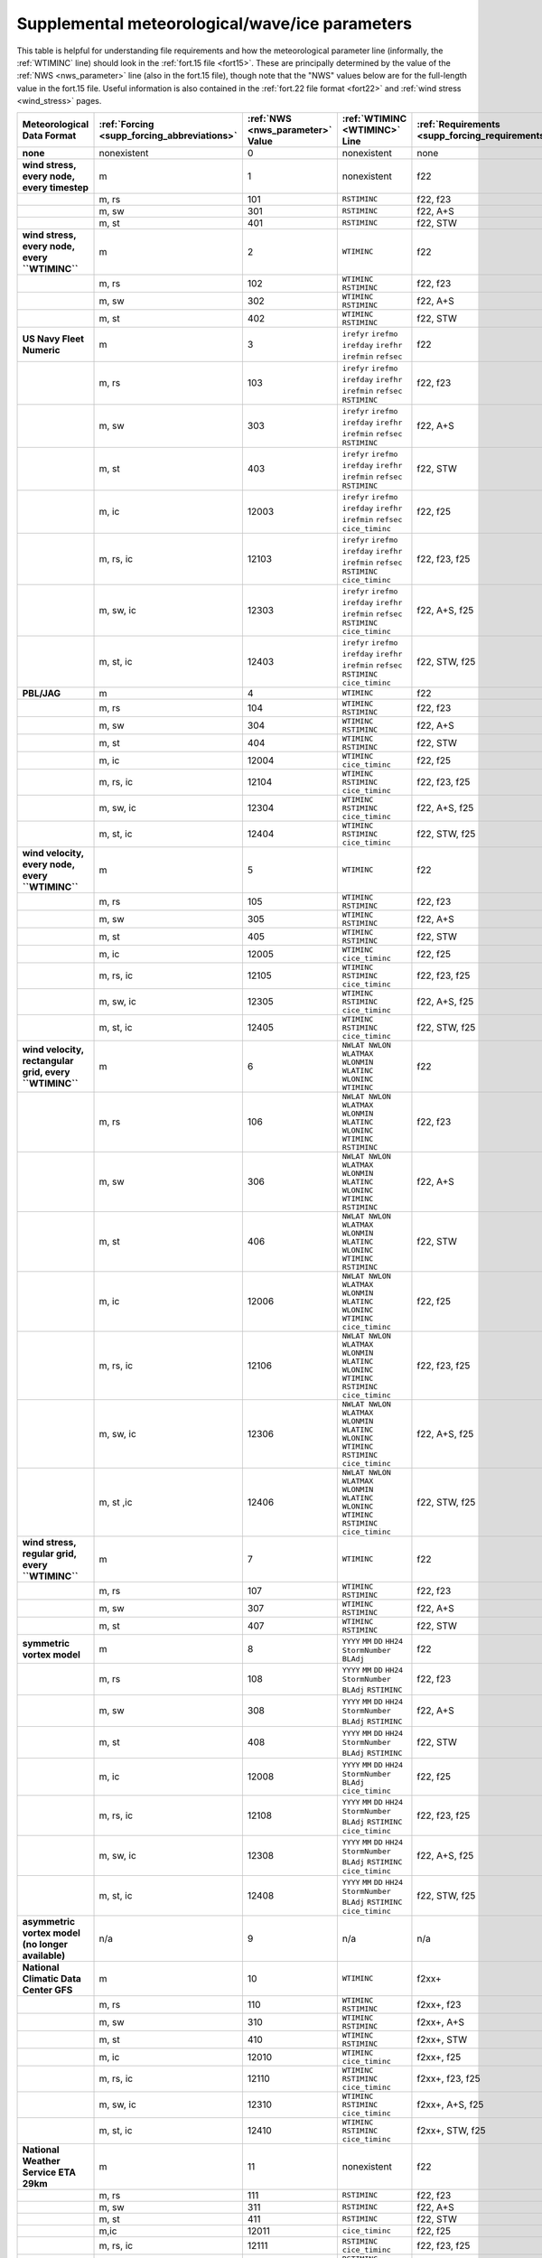 .. meta::
   :description: Supplemental meteorological/wave/ice parameters in ADCIRC
   :keywords: adcirc, supplemental meteorological/wave/ice parameters

.. _supplemental_meteorological_wave_ice_parameters:

Supplemental meteorological/wave/ice parameters
===============================================

This table is helpful for understanding file requirements and how the
meteorological parameter line (informally, the
:ref:`WTIMINC` line) should look in the :ref:`fort.15
file <fort15>`. These are principally determined by the value of the
:ref:`NWS <nws_parameter>` line (also in the fort.15 file), though note that the "NWS"
values below are for the full-length value 
in the fort.15 file. Useful information is also contained in the :ref:`fort.22 file
format <fort22>` and :ref:`wind stress <wind_stress>` pages.

.. list-table::
   :header-rows: 1
   :widths: 15 10 10 18 14 8
   :class: wrap-table

   * - Meteorological Data Format
     - :ref:`Forcing <supp_forcing_abbreviations>`
     - :ref:`NWS <nws_parameter>` Value
     - :ref:`WTIMINC <WTIMINC>` Line
     - :ref:`Requirements <supp_forcing_requirements>`
     - :ref:`Notes <supp_forcing_notes>`
   * - **none**
     - nonexistent
     - 0
     - nonexistent
     - none
     - none
   * - **wind stress, every node, every timestep**
     - m
     - 1
     - nonexistent
     - f22
     - [1]_
   * - 
     - m, rs
     - 101
     - ``RSTIMINC``
     - f22, f23
     - [2]_
   * - 
     - m, sw
     - 301
     - ``RSTIMINC``
     - f22, A+S
     - [3]_
   * - 
     - m, st
     - 401
     - ``RSTIMINC``
     - f22, STW
     - [3]_
   * - **wind stress, every node, every ``WTIMINC``**
     - m
     - 2
     - ``WTIMINC``
     - f22
     - [1]_
   * - 
     - m, rs
     - 102
     - ``WTIMINC`` ``RSTIMINC``
     - f22, f23
     - [2]_
   * - 
     - m, sw
     - 302
     - ``WTIMINC`` ``RSTIMINC``
     - f22, A+S
     - [3]_
   * - 
     - m, st
     - 402
     - ``WTIMINC`` ``RSTIMINC``
     - f22, STW
     - [3]_
   * - **US Navy Fleet Numeric**
     - m
     - 3
     - ``irefyr`` ``irefmo`` ``irefday`` ``irefhr`` ``irefmin`` ``refsec``
     - f22
     - none
   * - 
     - m, rs
     - 103
     - ``irefyr`` ``irefmo`` ``irefday`` ``irefhr`` ``irefmin`` ``refsec`` ``RSTIMINC``
     - f22, f23
     - [2]_
   * - 
     - m, sw
     - 303
     - ``irefyr`` ``irefmo`` ``irefday`` ``irefhr`` ``irefmin`` ``refsec`` ``RSTIMINC``
     - f22, A+S
     - [3]_
   * - 
     - m, st
     - 403
     - ``irefyr`` ``irefmo`` ``irefday`` ``irefhr`` ``irefmin`` ``refsec`` ``RSTIMINC``
     - f22, STW
     - [3]_
   * - 
     - m, ic
     - 12003
     - ``irefyr`` ``irefmo`` ``irefday`` ``irefhr`` ``irefmin`` ``refsec`` ``cice_timinc``
     - f22, f25
     - none
   * - 
     - m, rs, ic
     - 12103
     - ``irefyr`` ``irefmo`` ``irefday`` ``irefhr`` ``irefmin`` ``refsec`` ``RSTIMINC`` ``cice_timinc``
     - f22, f23, f25
     - [2]_
   * - 
     - m, sw, ic
     - 12303
     - ``irefyr`` ``irefmo`` ``irefday`` ``irefhr`` ``irefmin`` ``refsec`` ``RSTIMINC`` ``cice_timinc``
     - f22, A+S, f25
     - [3]_
   * - 
     - m, st, ic
     - 12403
     - ``irefyr`` ``irefmo`` ``irefday`` ``irefhr`` ``irefmin`` ``refsec`` ``RSTIMINC`` ``cice_timinc``
     - f22, STW, f25
     - [3]_
   * - **PBL/JAG**
     - m
     - 4
     - ``WTIMINC``
     - f22
     - none
   * - 
     - m, rs
     - 104
     - ``WTIMINC`` ``RSTIMINC``
     - f22, f23
     - [2]_
   * - 
     - m, sw
     - 304
     - ``WTIMINC`` ``RSTIMINC``
     - f22, A+S
     - [3]_
   * - 
     - m, st
     - 404
     - ``WTIMINC`` ``RSTIMINC``
     - f22, STW
     - [3]_
   * - 
     - m, ic
     - 12004
     - ``WTIMINC`` ``cice_timinc``
     - f22, f25
     - none
   * - 
     - m, rs, ic
     - 12104
     - ``WTIMINC`` ``RSTIMINC`` ``cice_timinc``
     - f22, f23, f25
     - [2]_
   * - 
     - m, sw, ic
     - 12304
     - ``WTIMINC`` ``RSTIMINC`` ``cice_timinc``
     - f22, A+S, f25
     - [3]_
   * - 
     - m, st, ic
     - 12404
     - ``WTIMINC`` ``RSTIMINC`` ``cice_timinc``
     - f22, STW, f25
     - [3]_
   * - **wind velocity, every node, every ``WTIMINC``**
     - m
     - 5
     - ``WTIMINC``
     - f22
     - none
   * - 
     - m, rs
     - 105
     - ``WTIMINC`` ``RSTIMINC``
     - f22, f23
     - [2]_
   * - 
     - m, sw
     - 305
     - ``WTIMINC`` ``RSTIMINC``
     - f22, A+S
     - [3]_
   * - 
     - m, st
     - 405
     - ``WTIMINC`` ``RSTIMINC``
     - f22, STW
     - [3]_
   * - 
     - m, ic
     - 12005
     - ``WTIMINC`` ``cice_timinc``
     - f22, f25
     - none
   * - 
     - m, rs, ic
     - 12105
     - ``WTIMINC`` ``RSTIMINC`` ``cice_timinc``
     - f22, f23, f25
     - [2]_
   * - 
     - m, sw, ic
     - 12305
     - ``WTIMINC`` ``RSTIMINC`` ``cice_timinc``
     - f22, A+S, f25
     - [3]_
   * - 
     - m, st, ic
     - 12405
     - ``WTIMINC`` ``RSTIMINC`` ``cice_timinc``
     - f22, STW, f25
     - [3]_
   * - **wind velocity, rectangular grid, every ``WTIMINC``**
     - m
     - 6
     - ``NWLAT NWLON WLATMAX WLONMIN WLATINC WLONINC WTIMINC``
     - f22
     - none
   * - 
     - m, rs
     - 106
     - ``NWLAT NWLON WLATMAX WLONMIN WLATINC WLONINC WTIMINC RSTIMINC``
     - f22, f23
     - [2]_
   * - 
     - m, sw
     - 306
     - ``NWLAT NWLON WLATMAX WLONMIN WLATINC WLONINC WTIMINC RSTIMINC``
     - f22, A+S
     - [3]_
   * - 
     - m, st
     - 406
     - ``NWLAT NWLON WLATMAX WLONMIN WLATINC WLONINC WTIMINC RSTIMINC``
     - f22, STW
     - [3]_
   * - 
     - m, ic
     - 12006
     - ``NWLAT NWLON WLATMAX WLONMIN WLATINC WLONINC WTIMINC cice_timinc``
     - f22, f25
     - none
   * - 
     - m, rs, ic
     - 12106
     - ``NWLAT NWLON WLATMAX WLONMIN WLATINC WLONINC WTIMINC RSTIMINC cice_timinc``
     - f22, f23, f25
     - [2]_
   * - 
     - m, sw, ic
     - 12306
     - ``NWLAT NWLON WLATMAX WLONMIN WLATINC WLONINC WTIMINC RSTIMINC cice_timinc``
     - f22, A+S, f25
     - [3]_
   * - 
     - m, st ,ic
     - 12406
     - ``NWLAT NWLON WLATMAX WLONMIN WLATINC WLONINC WTIMINC RSTIMINC cice_timinc``
     - f22, STW, f25
     - [3]_
   * - **wind stress, regular grid, every ``WTIMINC``**
     - m
     - 7
     - ``WTIMINC``
     - f22
     - [1]_
   * - 
     - m, rs
     - 107
     - ``WTIMINC`` ``RSTIMINC``
     - f22, f23
     - [2]_
   * - 
     - m, sw
     - 307
     - ``WTIMINC`` ``RSTIMINC``
     - f22, A+S
     - [3]_
   * - 
     - m, st
     - 407
     - ``WTIMINC`` ``RSTIMINC``
     - f22, STW
     - [3]_
   * - **symmetric vortex model**
     - m
     - 8
     - ``YYYY`` ``MM`` ``DD`` ``HH24`` ``StormNumber`` ``BLAdj``
     - f22
     - none
   * - 
     - m, rs
     - 108
     - ``YYYY`` ``MM`` ``DD`` ``HH24`` ``StormNumber`` ``BLAdj`` ``RSTIMINC``
     - f22, f23
     - [2]_
   * - 
     - m, sw
     - 308
     - ``YYYY`` ``MM`` ``DD`` ``HH24`` ``StormNumber`` ``BLAdj`` ``RSTIMINC``
     - f22, A+S
     - [3]_
   * - 
     - m, st
     - 408
     - ``YYYY`` ``MM`` ``DD`` ``HH24`` ``StormNumber`` ``BLAdj`` ``RSTIMINC``
     - f22, STW
     - [3]_
   * - 
     - m, ic
     - 12008
     - ``YYYY`` ``MM`` ``DD`` ``HH24`` ``StormNumber`` ``BLAdj`` ``cice_timinc``
     - f22, f25
     - none
   * - 
     - m, rs, ic
     - 12108
     - ``YYYY`` ``MM`` ``DD`` ``HH24`` ``StormNumber`` ``BLAdj`` ``RSTIMINC`` ``cice_timinc``
     - f22, f23, f25
     - [2]_
   * - 
     - m, sw, ic
     - 12308
     - ``YYYY`` ``MM`` ``DD`` ``HH24`` ``StormNumber`` ``BLAdj`` ``RSTIMINC`` ``cice_timinc``
     - f22, A+S, f25
     - [3]_
   * - 
     - m, st, ic
     - 12408
     - ``YYYY`` ``MM`` ``DD`` ``HH24`` ``StormNumber`` ``BLAdj`` ``RSTIMINC`` ``cice_timinc``
     - f22, STW, f25
     - [3]_
   * - **asymmetric vortex model (no longer available)**
     - n/a
     - 9
     - n/a
     - n/a
     - none
   * - **National Climatic Data Center GFS**
     - m
     - 10
     - ``WTIMINC``
     - f2xx+
     - none
   * - 
     - m, rs
     - 110
     - ``WTIMINC`` ``RSTIMINC``
     - f2xx+, f23
     - [2]_
   * - 
     - m, sw
     - 310
     - ``WTIMINC`` ``RSTIMINC``
     - f2xx+, A+S
     - [3]_
   * - 
     - m, st
     - 410
     - ``WTIMINC`` ``RSTIMINC``
     - f2xx+, STW
     - [3]_
   * - 
     - m, ic
     - 12010
     - ``WTIMINC`` ``cice_timinc``
     - f2xx+, f25
     - none
   * - 
     - m, rs, ic
     - 12110
     - ``WTIMINC`` ``RSTIMINC`` ``cice_timinc``
     - f2xx+, f23, f25
     - [2]_
   * - 
     - m, sw, ic
     - 12310
     - ``WTIMINC`` ``RSTIMINC`` ``cice_timinc``
     - f2xx+, A+S, f25
     - [3]_
   * - 
     - m, st, ic
     - 12410
     - ``WTIMINC`` ``RSTIMINC`` ``cice_timinc``
     - f2xx+, STW, f25
     - [3]_
   * - **National Weather Service ETA 29km**
     - m
     - 11
     - nonexistent
     - f22
     - none
   * - 
     - m, rs
     - 111
     - ``RSTIMINC``
     - f22, f23
     - [2]_
   * - 
     - m, sw
     - 311
     - ``RSTIMINC``
     - f22, A+S
     - [3]_
   * - 
     - m, st
     - 411
     - ``RSTIMINC``
     - f22, STW
     - [3]_
   * - 
     - m,ic
     - 12011
     - ``cice_timinc``
     - f22, f25
     - none
   * - 
     - m, rs, ic
     - 12111
     - ``RSTIMINC`` ``cice_timinc``
     - f22, f23, f25
     - [2]_
   * - 
     - m, sw, ic
     - 12311
     - ``RSTIMINC`` ``cice_timinc``
     - f22, A+S, f25
     - [3]_
   * - 
     - m, st, ic
     - 12411
     - ``RSTIMINC`` ``cice_timinc``
     - f22, STW, f25
     - [3]_
   * - **Oceanweather Inc (OWI)**
     - m
     - 12
     - ``WTIMINC``
     - f22x
     - none
   * - 
     - m, rs
     - 112
     - ``WTIMINC`` ``RSTIMINC``
     - f22x, f23
     - [2]_
   * - 
     - m, sw
     - 312
     - ``WTIMINC`` ``RSTIMINC``
     - f22x, A+S
     - [3]_
   * - 
     - m, st
     - 412
     - ``WTIMINC`` ``RSTIMINC``
     - f22x, STW
     - [3]_
   * - 
     - m, ic
     - 12012
     - ``WTIMINC`` ``cice_timinc``
     - f22x, f25
     - none
   * - 
     - m, rs, ic
     - 12112
     - ``WTIMINC`` ``RSTIMINC`` ``cice_timinc``
     - f22x, f23, f25
     - [2]_
   * - 
     - m, sw, ic
     - 12312
     - ``WTIMINC`` ``RSTIMINC`` ``cice_timinc``
     - f22x, A+S, f25
     - [3]_
   * - 
     - m, st, ic
     - 12412
     - ``WTIMINC`` ``RSTIMINC`` ``cice_timinc``
     - f22x, STW, f25
     - [3]_
   * - **Oceanweather Inc (OWI) NetCDF**
     - m
     - 13
     - ``WTIMINC``
     - f22nc
     - `NWS13 <NWS13>`__
   * - 
     - m, rs
     - 113
     - ``WTIMINC`` ``RSTIMINC``
     - f22nc, f23
     - [2]_
   * - 
     - m, sw
     - 313
     - ``WTIMINC`` ``RSTIMINC``
     - f22nc, A+S
     - [3]_
   * - 
     - m, st
     - 413
     - ``WTIMINC`` ``RSTIMINC``
     - f22nc, STW
     - [3]_
   * - 
     - m, ic
     - 12013
     - ``WTIMINC`` ``cice_timinc``
     - f22nc, f25
     - none
   * - 
     - m, rs, ic
     - 12113
     - ``WTIMINC`` ``RSTIMINC`` ``cice_timinc``
     - f22nc, f23, f25
     - [2]_
   * - 
     - m, sw, ic
     - 12313
     - ``WTIMINC`` ``RSTIMINC`` ``cice_timinc``
     - f22nc, A+S, f25
     - [3]_
   * - 
     - m, st, ic
     - 12413
     - ``WTIMINC`` ``RSTIMINC`` ``cice_timinc``
     - f22nc, STW, f25
     - [3]_
   * - **H*Wind**
     - m
     - 15
     - ``WTIMINC``
     - hwind+,f22
     - none
   * - 
     - m, rs
     - 115
     - ``WTIMINC`` ``RSTIMINC``
     - hwind+,f22, f23
     - [2]_
   * - 
     - m, sw
     - 315
     - ``WTIMINC`` ``RSTIMINC``
     - hwind+,f22, A+S
     - [3]_
   * - 
     - m, st
     - 415
     - ``WTIMINC`` ``RSTIMINC``
     - hwind+,f22, STW
     - [3]_
   * - 
     - m, ic
     - 12015
     - ``WTIMINC`` ``cice_timinc``
     - hwind+,f22, f25
     - none
   * - 
     - m, rs, ic
     - 12115
     - ``WTIMINC`` ``RSTIMINC`` ``cice_timinc``
     - hwind+,f22, f23, f25
     - [2]_
   * - 
     - m, sw, ic
     - 12315
     - ``WTIMINC`` ``RSTIMINC`` ``cice_timinc``
     - hwind+,f22, A+S, f25
     - [3]_
   * - 
     - m, st, ic
     - 12415
     - ``WTIMINC`` ``RSTIMINC`` ``cice_timinc``
     - hwind+,f22, STW, f25
     - [3]_
   * - **Geophysical Fluid Dynamics Laboratory (GFDL) Model**
     - m
     - 16
     - ``WTIMINC``
     - gfdl+,f22
     - none
   * - 
     - m, rs
     - 116
     - ``WTIMINC`` ``RSTIMINC``
     - gfdl+,f22, f23
     - [2]_
   * - 
     - m, sw
     - 316
     - ``WTIMINC`` ``RSTIMINC``
     - gfdl+,f22, A+S
     - [3]_
   * - 
     - m, st
     - 416
     - ``WTIMINC`` ``RSTIMINC``
     - gfdl+,f22, STW
     - [3]_
   * - 
     - m, ic
     - 12016
     - ``WTIMINC`` ``cice_timinc``
     - gfdl+,f22, f25
     - none
   * - 
     - m, rs, ic
     - 12116
     - ``WTIMINC`` ``RSTIMINC`` ``cice_timinc``
     - gfdl+,f22, f23, f25
     - [2]_
   * - 
     - m, sw, ic
     - 12316
     - ``WTIMINC`` ``RSTIMINC`` ``cice_timinc``
     - gfdl+,f22, A+S, f25
     - [3]_
   * - 
     - m, st, ic
     - 12416
     - ``WTIMINC`` ``RSTIMINC`` ``cice_timinc``
     - gfdl+,f22, STW, f25
     - [3]_
   * - **Dynamic Asymmetric Model**
     - m
     - 19
     - ``YYYY`` ``MM`` ``DD`` ``HH24`` ``StormNumber`` ``BLAdj``
     - pp,f22
     - none
   * - 
     - m, rs
     - 119
     - ``YYYY`` ``MM`` ``DD`` ``HH24`` ``StormNumber`` ``BLAdj`` ``RSTIMINC``
     - pp, f22, f23
     - [2]_
   * - 
     - m, sw
     - 319
     - ``YYYY`` ``MM`` ``DD`` ``HH24`` ``StormNumber`` ``BLAdj`` ``RSTIMINC``
     - pp, f22, A+S
     - [3]_
   * - 
     - m, st
     - 419
     - ``YYYY`` ``MM`` ``DD`` ``HH24`` ``StormNumber`` ``BLAdj`` ``RSTIMINC``
     - pp, f22, STW
     - [3]_
   * - 
     - m, ic
     - 12019
     - ``YYYY`` ``MM`` ``DD`` ``HH24`` ``StormNumber`` ``BLAdj`` ``cice_timinc``
     - pp, f22, f25
     - none
   * - 
     - m, rs, ic
     - 12119
     - ``YYYY`` ``MM`` ``DD`` ``HH24`` ``StormNumber`` ``BLAdj`` ``RSTIMINC`` ``cice_timinc``
     - pp, f22, f23, f25
     - [2]_
   * - 
     - m, sw, ic
     - 12319
     - ``YYYY`` ``MM`` ``DD`` ``HH24`` ``StormNumber`` ``BLAdj`` ``RSTIMINC`` ``cice_timinc``
     - pp, f22, A+S, f25
     - [3]_
   * - 
     - m, st, ic
     - 12419
     - ``YYYY`` ``MM`` ``DD`` ``HH24`` ``StormNumber`` ``BLAdj`` ``RSTIMINC`` ``cice_timinc``
     - pp, f22, STW, f25
     - [3]_
   * - **Generalized Asymmetric Holland Model (GAHM)**
     - m
     - 20
     - ``YYYY`` ``MM`` ``DD`` ``HH24`` ``StormNumber`` ``BLAdj`` ``geofactor``
     - pp, f22
     - none
   * - 
     - m, rs
     - 120
     - ``YYYY`` ``MM`` ``DD`` ``HH24`` ``StormNumber`` ``BLAdj`` ``geofactor`` ``RSTIMINC``
     - pp, f22, f23
     - [2]_
   * - 
     - m, sw
     - 320
     - ``YYYY`` ``MM`` ``DD`` ``HH24`` ``StormNumber`` ``BLAdj`` ``geofactor`` ``RSTIMINC``
     - pp, f22, A+S
     - [3]_
   * - 
     - m, st
     - 420
     - ``YYYY`` ``MM`` ``DD`` ``HH24`` ``StormNumber`` ``BLAdj`` ``geofactor`` ``RSTIMINC``
     - pp, f22, STW
     - [3]_
   * - 
     - m, ic
     - 12020
     - ``YYYY`` ``MM`` ``DD`` ``HH24`` ``StormNumber`` ``BLAdj`` ``geofactor`` ``cice_timinc``
     - pp, f22, f25
     - none
   * - 
     - m, rs, ic
     - 12120
     - ``YYYY`` ``MM`` ``DD`` ``HH24`` ``StormNumber`` ``BLAdj`` ``geofactor`` ``RSTIMINC`` ``cice_timinc``
     - pp, f22, f23, f25
     - [2]_
   * - 
     - m, sw, ic
     - 12320
     - ``YYYY`` ``MM`` ``DD`` ``HH24`` ``StormNumber`` ``BLAdj`` ``geofactor`` ``RSTIMINC`` ``cice_timinc``
     - pp, f22, A+S, f25
     - [3]_
   * - 
     - m, st, ic
     - 12420
     - ``YYYY`` ``MM`` ``DD`` ``HH24`` ``StormNumber`` ``BLAdj`` ``geofactor`` ``RSTIMINC`` ``cice_timinc``
     - pp, f22, STW, f25
     - [3]_
   * - **Blended GAHM and OWI**
     - m
     - 30
     - ``YYYY`` ``MM`` ``DD`` ``HH24`` ``StormNumber`` ``BLAdj`` ``geofactor`` ``pureVortex`` ``pureBackground``
     - pp, f22, nwsf22
     - none
   * - 
     - m, rs
     - 130
     - ``YYYY`` ``MM`` ``DD`` ``HH24`` ``StormNumber`` ``BLAdj`` ``geofactor`` ``RSTIMINC`` ``pureVortex`` ``pureBackground``
     - pp, f22, nwsf22, f23
     - [2]_
   * - 
     - m, sw
     - 330
     - ``YYYY`` ``MM`` ``DD`` ``HH24`` ``StormNumber`` ``BLAdj`` ``geofactor`` ``RSTIMINC`` ``pureVortex`` ``pureBackground``
     - pp, f22, nwsf22, A+S
     - [3]_
   * - 
     - m, st
     - 430
     - ``YYYY`` ``MM`` ``DD`` ``HH24`` ``StormNumber`` ``BLAdj`` ``geofactor`` ``RSTIMINC`` ``pureVortex`` ``pureBackground``
     - pp, f22, nwsf22, STW
     - [3]_
   * - 
     - m, ic
     - 12030
     - ``YYYY`` ``MM`` ``DD`` ``HH24`` ``StormNumber`` ``BLAdj`` ``geofactor`` ``cice_timinc`` ``pureVortex`` ``pureBackground``
     - pp, f22, nwsf22, f25
     - none
   * - 
     - m, rs, ic
     - 12130
     - ``YYYY`` ``MM`` ``DD`` ``HH24`` ``StormNumber`` ``BLAdj`` ``geofactor`` ``RSTIMINC`` ``cice_timinc`` ``pureVortex`` ``pureBackground``
     - pp, f22, nwsf22, f23, f25
     - [2]_
   * - 
     - m, sw, ic
     - 12330
     - ``YYYY`` ``MM`` ``DD`` ``HH24`` ``StormNumber`` ``BLAdj`` ``geofactor`` ``RSTIMINC`` ``cice_timinc`` ``pureVortex`` ``pureBackground``
     - pp, f22, nwsf22, A+S, f25
     - [3]_
   * - 
     - m, st, ic
     - 12430
     - ``YYYY`` ``MM`` ``DD`` ``HH24`` ``StormNumber`` ``BLAdj`` ``geofactor`` ``RSTIMINC`` ``cice_timinc`` ``pureVortex`` ``pureBackground``
     - pp, f22, nwsf22, STW, f25
     - [3]_

.. _supp_forcing_abbreviations:

Forcing Abbreviations
---------------------

* **m** - meteorology
* **rs** - Wave radiation stress in an analyst-supplied `fort.23 <fort23>` input file
* **sw** - Wave coupling using a simultaneously executing coupled SWAN model
* **st** - Wave coupling using a simultaneously executing ESMF coupled STWAVE model
* **ic** - Ice coverage using an analyst-supplied ice coverage data files

.. _supp_forcing_requirements:

Requirements
------------

* **f22** - Requires analyst-supplied :ref:`fort.22 <fort22>` meteorological forcing file.
* **f2xx+** - Requires at least two fort.2xx meteorological forcing files from
   the GFS model. See fort.22 documentation for file naming and formatting
   details.
* **f22x** - Requires datasets of pressure and wind data in OWI formatted
   :ref:`fort.221 <fort22>` and :ref:`fort.222 <fort22>` files respectively,
   optionally including nested wind and pressure in :ref:`fort.223 <fort22>` and
   :ref:`fort.224 <fort22>` files. See :ref:`fort.22 <fort22>` documentation for details.
* **hwind+** - Requires two or more meteorological forcing files from the
   H*Wind model. See :ref:`fort.22 <fort22>` documentation for details.
* **gfdl+** - Requires two or more meteorological forcing files from the GFDL
   model. See :ref:`fort.22 <fort22>` documentation for details.
* **nwsf22** - Requires analyst-supplied ``NWS_20_fort.22``
   meteorological forcing file. See :ref:`nws-20` for information on the use of ``aswip`` program to generate the ``NWS_20_fort.22`` file.
* **pp** - Requires preprocessing of the ATCF formatted track file using the
   ASymmetric Wind Input Preprocessor (``aswip``) program (distributed with ADCIRC; see :ref:`nws-20`)
   prior to use as input for this parametric vortex model.
* **f23** - Requires analyst-supplied fort.23 wave radiation stress input file.
* **A+S** - Requires ADCIRC+SWAN executable and input files for the coupled
   version of SWAN.
* **STW** - Requires ESMF-coupled ADCIRC and STWAVE and input files for STWAVE.
* **f25** - Requires analyst-supplied :ref:`fort.25 <fort25>` ice coverage input
   file as well as a :ref:`fort.225 <fort25>` basin scale ice coverage file and
   possibly an optional :ref:`fort.227 <fort25>` region scale ice coverage file.

.. _supp_forcing_notes:

Notes
-----

.. raw:: html

   <references group="note" />

.. [1]
   ``NWS`` formats 1, 2, and 7 do not support the use of ice coverage (fort.25)
   files.

.. [2]
   Radiation stress time increment (``RSTIMINC``) represents the time increment
   between the datasets in the fort.23 file (in seconds).

.. [3]
   ``RSTIMINC`` represents the span of ADCIRC simulation time that passes
   between calls to the coupled wave model.
